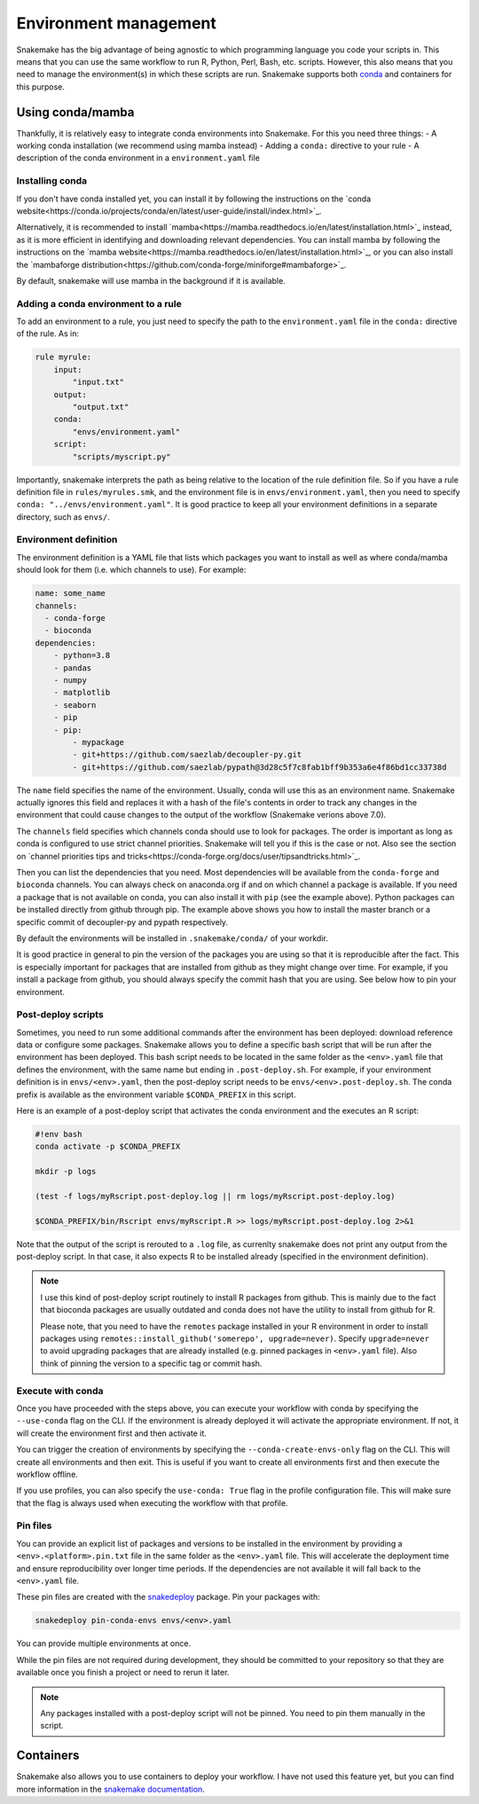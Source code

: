 Environment management
======================

Snakemake has the big advantage of being agnostic to which programming language you code your scripts in. This means that you can use the same workflow to run R, Python, Perl, Bash, etc. scripts.
However, this also means that you need to manage the environment(s) in which these scripts are run. Snakemake supports both `conda <https://conda.io>`_ and containers for this purpose.


Using conda/mamba
-----------------
Thankfully, it is relatively easy to integrate conda environments into Snakemake. For this you need three things:
- A working conda installation (we recommend using mamba instead)
- Adding a ``conda:`` directive to your rule
- A description of the conda environment in a ``environment.yaml`` file

Installing conda
~~~~~~~~~~~~~~~~
If you don't have conda installed yet, you can install it by following the instructions on the `conda website<https://conda.io/projects/conda/en/latest/user-guide/install/index.html>`_.

Alternatively, it is recommended to install `mamba<https://mamba.readthedocs.io/en/latest/installation.html>`_ instead, as it is more efficient in identifying and downloading relevant dependencies.
You can install mamba by following the instructions on the `mamba website<https://mamba.readthedocs.io/en/latest/installation.html>`_, or you can also install the `mambaforge distribution<https://github.com/conda-forge/miniforge#mambaforge>`_.

By default, snakemake will use mamba in the background if it is available.

Adding a conda environment to a rule
~~~~~~~~~~~~~~~~~~~~~~~~~~~~~~~~~~~~
To add an environment to a rule, you just need to specify the path to the ``environment.yaml`` file in the ``conda:`` directive of the rule. As in:

.. code-block:: python

    rule myrule:
        input:
            "input.txt"
        output:
            "output.txt"
        conda:
            "envs/environment.yaml"
        script:
            "scripts/myscript.py"

Importantly, snakemake interprets the path as being relative to the location of the rule definition file. So if you have a rule definition file in ``rules/myrules.smk``, and the environment file is in ``envs/environment.yaml``, then you need to specify ``conda: "../envs/environment.yaml"``.
It is good practice to keep all your environment definitions in a separate directory, such as ``envs/``.

Environment definition
~~~~~~~~~~~~~~~~~~~~~~
The environment definition is a YAML file that lists which packages you want to install as well as where conda/mamba should look for them (i.e. which channels to use). For example:

.. code-block:: yaml

    name: some_name
    channels:
      - conda-forge
      - bioconda
    dependencies:
        - python=3.8
        - pandas
        - numpy
        - matplotlib
        - seaborn
        - pip
        - pip:
            - mypackage
            - git+https://github.com/saezlab/decoupler-py.git
            - git+https://github.com/saezlab/pypath@3d28c5f7c8fab1bff9b353a6e4f86bd1cc33738d


The ``name`` field specifies the name of the environment. Usually, conda will use this as an environment name. Snakemake actually ignores this field and replaces it with a hash of the file's contents in order to track any changes in the environment that could cause changes to the output of the workflow (Snakemake verions above 7.0).

The ``channels`` field specifies which channels conda should use to look for packages. The order is important as long as conda is configured to use strict channel priorities. Snakemake will tell you if this is the case or not. Also see the section on `channel priorities tips and tricks<https://conda-forge.org/docs/user/tipsandtricks.html>`_.

Then you can list the dependencies that you need. Most dependencies will be available from the ``conda-forge`` and ``bioconda`` channels. You can always check on anaconda.org if and on which channel a package is available. If you need a package that is not available on conda, you can also install it with ``pip`` (see the example above). 
Python packages can be installed directly from github through pip. The example above shows you how to install the master branch or a specific commit of decoupler-py and pypath respectively.

By default the environments will be installed in ``.snakemake/conda/`` of your workdir.

It is good practice in general to pin the version of the packages you are using so that it is reproducible after the fact. This is especially important for packages that are installed from github as they might change over time. For example, if you install a package from github, you should always specify the commit hash that you are using.
See below how to pin your environment.

Post-deploy scripts
~~~~~~~~~~~~~~~~~~~
Sometimes, you need to run some additional commands after the environment has been deployed: download reference data or configure some packages. Snakemake allows you to define a specific bash script that will be run after the environment has been deployed.
This bash script needs to be located in the same folder as the ``<env>.yaml`` file that defines the environment, with the same name but ending in ``.post-deploy.sh``. For example, if your environment definition is in ``envs/<env>.yaml``, then the post-deploy script needs to be ``envs/<env>.post-deploy.sh``. The conda prefix is available as the environment variable ``$CONDA_PREFIX`` in this script.

Here is an example of a post-deploy script that activates the conda environment and the executes an R script:

.. code-block:: bash

    #!env bash
    conda activate -p $CONDA_PREFIX

    mkdir -p logs

    (test -f logs/myRscript.post-deploy.log || rm logs/myRscript.post-deploy.log)

    $CONDA_PREFIX/bin/Rscript envs/myRscript.R >> logs/myRscript.post-deploy.log 2>&1

Note that the output of the script is rerouted to a ``.log`` file, as currenlty snakemake does not print any output from the post-deploy script. In that case, it also expects R to be installed already (specified in the environment definition).

.. note:: 

    I use this kind of post-deploy script routinely to install R packages from github. This is mainly due to the fact that bioconda packages are usually outdated and conda does not have the utility to install from github for R.

    Please note, that you need to have the ``remotes`` package installed in your R environment in order to install packages using ``remotes::install_github('somerepo', upgrade=never)``. Specify ``upgrade=never`` to avoid upgrading packages that are already installed (e.g. pinned packages in ``<env>.yaml`` file). Also think of pinning the version to a specific tag or commit hash.

Execute with conda
~~~~~~~~~~~~~~~~~~
Once you have proceeded with the steps above, you can execute your workflow with conda by specifying the ``--use-conda`` flag on the CLI. If the environment is already deployed it will activate the appropriate environment. If not, it will create the environment first and then activate it.

You can trigger the creation of environments by specifying the ``--conda-create-envs-only`` flag on the CLI. This will create all environments and then exit. This is useful if you want to create all environments first and then execute the workflow offline.

If you use profiles, you can also specify the ``use-conda: True`` flag in the profile configuration file. This will make sure that the flag is always used when executing the workflow with that profile.

Pin files
~~~~~~~~~
You can provide an explicit list of packages and versions to be installed in the environment by providing a ``<env>.<platform>.pin.txt`` file in the same folder as the ``<env>.yaml`` file. This will accelerate the deployment time and ensure reproducibility over longer time periods. If the dependencies are not available it will fall back to the ``<env>.yaml`` file.

These pin files are created with the `snakedeploy <https://snakedeploy.readthedocs.io/>`_ package. Pin your packages with:

.. code-block:: bash

    snakedeploy pin-conda-envs envs/<env>.yaml

You can provide multiple environments at once.

While the pin files are not required during development, they should be committed to your repository so that they are available once you finish a project or need to rerun it later.

.. note:: 

    Any packages installed with a post-deploy script will not be pinned. You need to pin them manually in the script.

Containers
----------
Snakemake also allows you to use containers to deploy your workflow. I have not used this feature yet, but you can find more information in the `snakemake documentation <https://snakemake.readthedocs.io/en/stable/snakefiles/deployment.html#running-jobs-in-containers>`_.